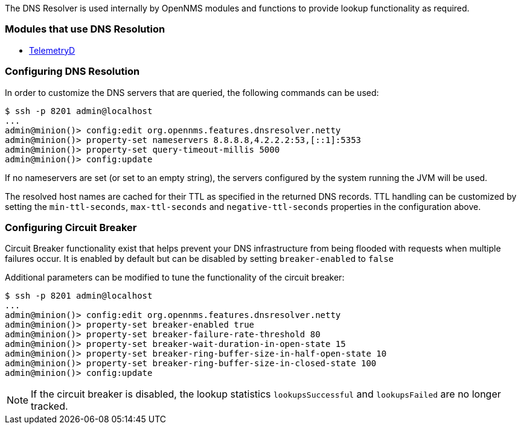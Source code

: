 
// Allow GitHub image rendering
:imagesdir: ../../images

The DNS Resolver is used internally by OpenNMS modules and functions to provide lookup functionality as required.

=== Modules that use DNS Resolution
* <<ga-telemetryd, TelemetryD>>


=== Configuring DNS Resolution
In order to customize the DNS servers that are queried, the following commands can be used:
[source]
----
$ ssh -p 8201 admin@localhost
...
admin@minion()> config:edit org.opennms.features.dnsresolver.netty
admin@minion()> property-set nameservers 8.8.8.8,4.2.2.2:53,[::1]:5353
admin@minion()> property-set query-timeout-millis 5000
admin@minion()> config:update
----

If no nameservers are set (or set to an empty string), the servers configured by the system running the JVM will be used.

The resolved host names are cached for their TTL as specified in the returned DNS records.
TTL handling can be customized by setting the `min-ttl-seconds`, `max-ttl-seconds` and `negative-ttl-seconds` properties in the configuration above.

=== Configuring Circuit Breaker
Circuit Breaker functionality exist that helps prevent your DNS infrastructure from being flooded with requests when multiple failures occur. It is enabled by default but can be disabled by setting `breaker-enabled` to `false`

Additional parameters can be modified to tune the functionality of the circuit breaker:
[source]
----
$ ssh -p 8201 admin@localhost
...
admin@minion()> config:edit org.opennms.features.dnsresolver.netty
admin@minion()> property-set breaker-enabled true
admin@minion()> property-set breaker-failure-rate-threshold 80
admin@minion()> property-set breaker-wait-duration-in-open-state 15
admin@minion()> property-set breaker-ring-buffer-size-in-half-open-state 10
admin@minion()> property-set breaker-ring-buffer-size-in-closed-state 100
admin@minion()> config:update
----

NOTE: If the circuit breaker is disabled, the lookup statistics `lookupsSuccessful` and `lookupsFailed` are no longer tracked.
